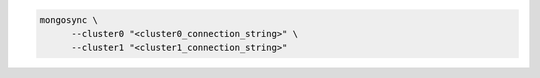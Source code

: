 .. code-block:: shell

   mongosync \
         --cluster0 "<cluster0_connection_string>" \
         --cluster1 "<cluster1_connection_string>"